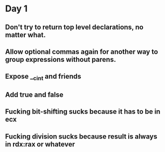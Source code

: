 * Day 1
** Don't try to return top level declarations, no matter what.
** Allow optional commas again for another way to group expressions without parens.
** Expose __c_int and friends
** Add true and false
** Fucking bit-shifting sucks because it has to be in ecx
** Fucking division sucks because result is always in rdx:rax or whatever
